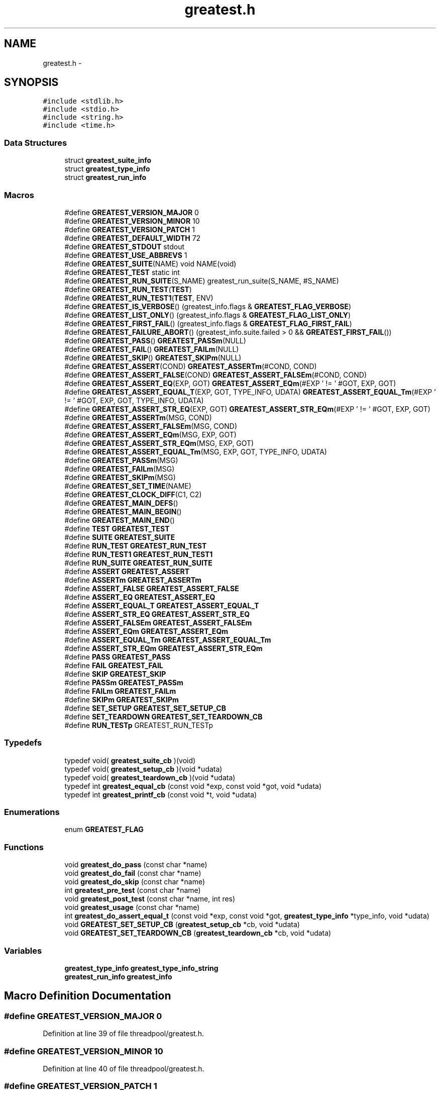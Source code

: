 .TH "greatest.h" 3 "Wed Feb 11 2015" "Version v0.11.1" "kinetic-c" \" -*- nroff -*-
.ad l
.nh
.SH NAME
greatest.h \- 
.SH SYNOPSIS
.br
.PP
\fC#include <stdlib\&.h>\fP
.br
\fC#include <stdio\&.h>\fP
.br
\fC#include <string\&.h>\fP
.br
\fC#include <time\&.h>\fP
.br

.SS "Data Structures"

.in +1c
.ti -1c
.RI "struct \fBgreatest_suite_info\fP"
.br
.ti -1c
.RI "struct \fBgreatest_type_info\fP"
.br
.ti -1c
.RI "struct \fBgreatest_run_info\fP"
.br
.in -1c
.SS "Macros"

.in +1c
.ti -1c
.RI "#define \fBGREATEST_VERSION_MAJOR\fP   0"
.br
.ti -1c
.RI "#define \fBGREATEST_VERSION_MINOR\fP   10"
.br
.ti -1c
.RI "#define \fBGREATEST_VERSION_PATCH\fP   1"
.br
.ti -1c
.RI "#define \fBGREATEST_DEFAULT_WIDTH\fP   72"
.br
.ti -1c
.RI "#define \fBGREATEST_STDOUT\fP   stdout"
.br
.ti -1c
.RI "#define \fBGREATEST_USE_ABBREVS\fP   1"
.br
.ti -1c
.RI "#define \fBGREATEST_SUITE\fP(NAME)   void NAME(void)"
.br
.ti -1c
.RI "#define \fBGREATEST_TEST\fP   static int"
.br
.ti -1c
.RI "#define \fBGREATEST_RUN_SUITE\fP(S_NAME)   greatest_run_suite(S_NAME, #S_NAME)"
.br
.ti -1c
.RI "#define \fBGREATEST_RUN_TEST\fP(\fBTEST\fP)"
.br
.ti -1c
.RI "#define \fBGREATEST_RUN_TEST1\fP(\fBTEST\fP, ENV)"
.br
.ti -1c
.RI "#define \fBGREATEST_IS_VERBOSE\fP()   (greatest_info\&.flags & \fBGREATEST_FLAG_VERBOSE\fP)"
.br
.ti -1c
.RI "#define \fBGREATEST_LIST_ONLY\fP()   (greatest_info\&.flags & \fBGREATEST_FLAG_LIST_ONLY\fP)"
.br
.ti -1c
.RI "#define \fBGREATEST_FIRST_FAIL\fP()   (greatest_info\&.flags & \fBGREATEST_FLAG_FIRST_FAIL\fP)"
.br
.ti -1c
.RI "#define \fBGREATEST_FAILURE_ABORT\fP()   (greatest_info\&.suite\&.failed > 0 && \fBGREATEST_FIRST_FAIL\fP())"
.br
.ti -1c
.RI "#define \fBGREATEST_PASS\fP()   \fBGREATEST_PASSm\fP(NULL)"
.br
.ti -1c
.RI "#define \fBGREATEST_FAIL\fP()   \fBGREATEST_FAILm\fP(NULL)"
.br
.ti -1c
.RI "#define \fBGREATEST_SKIP\fP()   \fBGREATEST_SKIPm\fP(NULL)"
.br
.ti -1c
.RI "#define \fBGREATEST_ASSERT\fP(COND)   \fBGREATEST_ASSERTm\fP(#COND, COND)"
.br
.ti -1c
.RI "#define \fBGREATEST_ASSERT_FALSE\fP(COND)   \fBGREATEST_ASSERT_FALSEm\fP(#COND, COND)"
.br
.ti -1c
.RI "#define \fBGREATEST_ASSERT_EQ\fP(EXP, GOT)   \fBGREATEST_ASSERT_EQm\fP(#EXP ' != ' #GOT, EXP, GOT)"
.br
.ti -1c
.RI "#define \fBGREATEST_ASSERT_EQUAL_T\fP(EXP, GOT, TYPE_INFO, UDATA)   \fBGREATEST_ASSERT_EQUAL_Tm\fP(#EXP ' != ' #GOT, EXP, GOT, TYPE_INFO, UDATA)"
.br
.ti -1c
.RI "#define \fBGREATEST_ASSERT_STR_EQ\fP(EXP, GOT)   \fBGREATEST_ASSERT_STR_EQm\fP(#EXP ' != ' #GOT, EXP, GOT)"
.br
.ti -1c
.RI "#define \fBGREATEST_ASSERTm\fP(MSG, COND)"
.br
.ti -1c
.RI "#define \fBGREATEST_ASSERT_FALSEm\fP(MSG, COND)"
.br
.ti -1c
.RI "#define \fBGREATEST_ASSERT_EQm\fP(MSG, EXP, GOT)"
.br
.ti -1c
.RI "#define \fBGREATEST_ASSERT_STR_EQm\fP(MSG, EXP, GOT)"
.br
.ti -1c
.RI "#define \fBGREATEST_ASSERT_EQUAL_Tm\fP(MSG, EXP, GOT, TYPE_INFO, UDATA)"
.br
.ti -1c
.RI "#define \fBGREATEST_PASSm\fP(MSG)"
.br
.ti -1c
.RI "#define \fBGREATEST_FAILm\fP(MSG)"
.br
.ti -1c
.RI "#define \fBGREATEST_SKIPm\fP(MSG)"
.br
.ti -1c
.RI "#define \fBGREATEST_SET_TIME\fP(NAME)"
.br
.ti -1c
.RI "#define \fBGREATEST_CLOCK_DIFF\fP(C1, C2)"
.br
.ti -1c
.RI "#define \fBGREATEST_MAIN_DEFS\fP()"
.br
.ti -1c
.RI "#define \fBGREATEST_MAIN_BEGIN\fP()"
.br
.ti -1c
.RI "#define \fBGREATEST_MAIN_END\fP()"
.br
.ti -1c
.RI "#define \fBTEST\fP   \fBGREATEST_TEST\fP"
.br
.ti -1c
.RI "#define \fBSUITE\fP   \fBGREATEST_SUITE\fP"
.br
.ti -1c
.RI "#define \fBRUN_TEST\fP   \fBGREATEST_RUN_TEST\fP"
.br
.ti -1c
.RI "#define \fBRUN_TEST1\fP   \fBGREATEST_RUN_TEST1\fP"
.br
.ti -1c
.RI "#define \fBRUN_SUITE\fP   \fBGREATEST_RUN_SUITE\fP"
.br
.ti -1c
.RI "#define \fBASSERT\fP   \fBGREATEST_ASSERT\fP"
.br
.ti -1c
.RI "#define \fBASSERTm\fP   \fBGREATEST_ASSERTm\fP"
.br
.ti -1c
.RI "#define \fBASSERT_FALSE\fP   \fBGREATEST_ASSERT_FALSE\fP"
.br
.ti -1c
.RI "#define \fBASSERT_EQ\fP   \fBGREATEST_ASSERT_EQ\fP"
.br
.ti -1c
.RI "#define \fBASSERT_EQUAL_T\fP   \fBGREATEST_ASSERT_EQUAL_T\fP"
.br
.ti -1c
.RI "#define \fBASSERT_STR_EQ\fP   \fBGREATEST_ASSERT_STR_EQ\fP"
.br
.ti -1c
.RI "#define \fBASSERT_FALSEm\fP   \fBGREATEST_ASSERT_FALSEm\fP"
.br
.ti -1c
.RI "#define \fBASSERT_EQm\fP   \fBGREATEST_ASSERT_EQm\fP"
.br
.ti -1c
.RI "#define \fBASSERT_EQUAL_Tm\fP   \fBGREATEST_ASSERT_EQUAL_Tm\fP"
.br
.ti -1c
.RI "#define \fBASSERT_STR_EQm\fP   \fBGREATEST_ASSERT_STR_EQm\fP"
.br
.ti -1c
.RI "#define \fBPASS\fP   \fBGREATEST_PASS\fP"
.br
.ti -1c
.RI "#define \fBFAIL\fP   \fBGREATEST_FAIL\fP"
.br
.ti -1c
.RI "#define \fBSKIP\fP   \fBGREATEST_SKIP\fP"
.br
.ti -1c
.RI "#define \fBPASSm\fP   \fBGREATEST_PASSm\fP"
.br
.ti -1c
.RI "#define \fBFAILm\fP   \fBGREATEST_FAILm\fP"
.br
.ti -1c
.RI "#define \fBSKIPm\fP   \fBGREATEST_SKIPm\fP"
.br
.ti -1c
.RI "#define \fBSET_SETUP\fP   \fBGREATEST_SET_SETUP_CB\fP"
.br
.ti -1c
.RI "#define \fBSET_TEARDOWN\fP   \fBGREATEST_SET_TEARDOWN_CB\fP"
.br
.ti -1c
.RI "#define \fBRUN_TESTp\fP   GREATEST_RUN_TESTp"
.br
.in -1c
.SS "Typedefs"

.in +1c
.ti -1c
.RI "typedef void( \fBgreatest_suite_cb\fP )(void)"
.br
.ti -1c
.RI "typedef void( \fBgreatest_setup_cb\fP )(void *udata)"
.br
.ti -1c
.RI "typedef void( \fBgreatest_teardown_cb\fP )(void *udata)"
.br
.ti -1c
.RI "typedef int \fBgreatest_equal_cb\fP (const void *exp, const void *got, void *udata)"
.br
.ti -1c
.RI "typedef int \fBgreatest_printf_cb\fP (const void *t, void *udata)"
.br
.in -1c
.SS "Enumerations"

.in +1c
.ti -1c
.RI "enum \fBGREATEST_FLAG\fP "
.br
.in -1c
.SS "Functions"

.in +1c
.ti -1c
.RI "void \fBgreatest_do_pass\fP (const char *name)"
.br
.ti -1c
.RI "void \fBgreatest_do_fail\fP (const char *name)"
.br
.ti -1c
.RI "void \fBgreatest_do_skip\fP (const char *name)"
.br
.ti -1c
.RI "int \fBgreatest_pre_test\fP (const char *name)"
.br
.ti -1c
.RI "void \fBgreatest_post_test\fP (const char *name, int res)"
.br
.ti -1c
.RI "void \fBgreatest_usage\fP (const char *name)"
.br
.ti -1c
.RI "int \fBgreatest_do_assert_equal_t\fP (const void *exp, const void *got, \fBgreatest_type_info\fP *type_info, void *udata)"
.br
.ti -1c
.RI "void \fBGREATEST_SET_SETUP_CB\fP (\fBgreatest_setup_cb\fP *cb, void *udata)"
.br
.ti -1c
.RI "void \fBGREATEST_SET_TEARDOWN_CB\fP (\fBgreatest_teardown_cb\fP *cb, void *udata)"
.br
.in -1c
.SS "Variables"

.in +1c
.ti -1c
.RI "\fBgreatest_type_info\fP \fBgreatest_type_info_string\fP"
.br
.ti -1c
.RI "\fBgreatest_run_info\fP \fBgreatest_info\fP"
.br
.in -1c
.SH "Macro Definition Documentation"
.PP 
.SS "#define GREATEST_VERSION_MAJOR   0"

.PP
Definition at line 39 of file threadpool/greatest\&.h\&.
.SS "#define GREATEST_VERSION_MINOR   10"

.PP
Definition at line 40 of file threadpool/greatest\&.h\&.
.SS "#define GREATEST_VERSION_PATCH   1"

.PP
Definition at line 41 of file threadpool/greatest\&.h\&.
.SS "#define GREATEST_DEFAULT_WIDTH   72"

.PP
Definition at line 102 of file threadpool/greatest\&.h\&.
.SS "#define GREATEST_STDOUT   stdout"

.PP
Definition at line 107 of file threadpool/greatest\&.h\&.
.SS "#define GREATEST_USE_ABBREVS   1"

.PP
Definition at line 112 of file threadpool/greatest\&.h\&.
.SS "#define GREATEST_SUITE(NAME)   void NAME(void)"

.PP
Definition at line 235 of file threadpool/greatest\&.h\&.
.SS "#define GREATEST_TEST   static int"

.PP
Definition at line 239 of file threadpool/greatest\&.h\&.
.SS "#define GREATEST_RUN_SUITE(S_NAME)   greatest_run_suite(S_NAME, #S_NAME)"

.PP
Definition at line 242 of file threadpool/greatest\&.h\&.
.SS "#define GREATEST_RUN_TEST(\fBTEST\fP)"
\fBValue:\fP
.PP
.nf
do {                                                                \
        if (greatest_pre_test(#TEST) == 1) {                            \
            int res = TEST();                                           \\
            greatest_post_test(#TEST, res);                             \
        } else if (GREATEST_LIST_ONLY()) {                              \
            fprintf(GREATEST_STDOUT, "  %s\n", #TEST);                  \
        }                                                               \
    } while (0)
.fi
.PP
Definition at line 245 of file threadpool/greatest\&.h\&.
.SS "#define GREATEST_RUN_TEST1(\fBTEST\fP, ENV)"
\fBValue:\fP
.PP
.nf
do {                                                                \
        if (greatest_pre_test(#TEST) == 1) {                            \
            int res = TEST(ENV);                                        \\
            greatest_post_test(#TEST, res);                             \
        } else if (GREATEST_LIST_ONLY()) {                              \
            fprintf(GREATEST_STDOUT, "  %s\n", #TEST);                  \
        }                                                               \
    } while (0)
.fi
.PP
Definition at line 257 of file threadpool/greatest\&.h\&.
.SS "#define GREATEST_IS_VERBOSE()   (greatest_info\&.flags & \fBGREATEST_FLAG_VERBOSE\fP)"

.PP
Definition at line 283 of file threadpool/greatest\&.h\&.
.SS "#define GREATEST_LIST_ONLY()   (greatest_info\&.flags & \fBGREATEST_FLAG_LIST_ONLY\fP)"

.PP
Definition at line 284 of file threadpool/greatest\&.h\&.
.SS "#define GREATEST_FIRST_FAIL()   (greatest_info\&.flags & \fBGREATEST_FLAG_FIRST_FAIL\fP)"

.PP
Definition at line 285 of file threadpool/greatest\&.h\&.
.SS "#define GREATEST_FAILURE_ABORT()   (greatest_info\&.suite\&.failed > 0 && \fBGREATEST_FIRST_FAIL\fP())"

.PP
Definition at line 286 of file threadpool/greatest\&.h\&.
.SS "#define GREATEST_PASS()   \fBGREATEST_PASSm\fP(NULL)"

.PP
Definition at line 289 of file threadpool/greatest\&.h\&.
.SS "#define GREATEST_FAIL()   \fBGREATEST_FAILm\fP(NULL)"

.PP
Definition at line 290 of file threadpool/greatest\&.h\&.
.SS "#define GREATEST_SKIP()   \fBGREATEST_SKIPm\fP(NULL)"

.PP
Definition at line 291 of file threadpool/greatest\&.h\&.
.SS "#define GREATEST_ASSERT(COND)   \fBGREATEST_ASSERTm\fP(#COND, COND)"

.PP
Definition at line 292 of file threadpool/greatest\&.h\&.
.SS "#define GREATEST_ASSERT_FALSE(COND)   \fBGREATEST_ASSERT_FALSEm\fP(#COND, COND)"

.PP
Definition at line 293 of file threadpool/greatest\&.h\&.
.SS "#define GREATEST_ASSERT_EQ(EXP, GOT)   \fBGREATEST_ASSERT_EQm\fP(#EXP ' != ' #GOT, EXP, GOT)"

.PP
Definition at line 294 of file threadpool/greatest\&.h\&.
.SS "#define GREATEST_ASSERT_EQUAL_T(EXP, GOT, TYPE_INFO, UDATA)   \fBGREATEST_ASSERT_EQUAL_Tm\fP(#EXP ' != ' #GOT, EXP, GOT, TYPE_INFO, UDATA)"

.PP
Definition at line 295 of file threadpool/greatest\&.h\&.
.SS "#define GREATEST_ASSERT_STR_EQ(EXP, GOT)   \fBGREATEST_ASSERT_STR_EQm\fP(#EXP ' != ' #GOT, EXP, GOT)"

.PP
Definition at line 297 of file threadpool/greatest\&.h\&.
.SS "#define GREATEST_ASSERTm(MSG, COND)"
\fBValue:\fP
.PP
.nf
do {                                                                \\
        greatest_info\&.assertions++;                                     \
        if (!(COND)) { FAILm(MSG); }                                    \
    } while (0)
.fi
.PP
Definition at line 303 of file threadpool/greatest\&.h\&.
.SS "#define GREATEST_ASSERT_FALSEm(MSG, COND)"
\fBValue:\fP
.PP
.nf
do {                                                                \\
        greatest_info\&.assertions++;                                     \
        if ((COND)) { FAILm(MSG); }                                     \
    } while (0)
.fi
.PP
Definition at line 310 of file threadpool/greatest\&.h\&.
.SS "#define GREATEST_ASSERT_EQm(MSG, EXP, GOT)"
\fBValue:\fP
.PP
.nf
do {                                                                \\
        greatest_info\&.assertions++;                                     \
        if ((EXP) != (GOT)) { FAILm(MSG); }                             \
    } while (0)
.fi
.PP
Definition at line 317 of file threadpool/greatest\&.h\&.
.SS "#define GREATEST_ASSERT_STR_EQm(MSG, EXP, GOT)"
\fBValue:\fP
.PP
.nf
do {                                                                \\
        GREATEST_ASSERT_EQUAL_Tm(MSG, EXP, GOT,                         \
            &greatest_type_info_string, NULL);                          \
    } while (0)                                                         \
.fi
.PP
Definition at line 324 of file threadpool/greatest\&.h\&.
.SS "#define GREATEST_ASSERT_EQUAL_Tm(MSG, EXP, GOT, TYPE_INFO, UDATA)"
\fBValue:\fP
.PP
.nf
do {                                                                \
        greatest_type_info *type_info = (TYPE_INFO);                    \\
        greatest_info\&.assertions++;                                     \
        if (!greatest_do_assert_equal_t(EXP, GOT,                       \
                type_info, UDATA)) {                                    \
            if (type_info == NULL || type_info->equal == NULL) {        \\
                FAILm("type_info->equal callback missing!");            \
            } else {                                                    \\
                FAILm(MSG);                                             \
            }                                                           \
        }                                                               \
    } while (0)                                                         \
.fi
.PP
Definition at line 333 of file threadpool/greatest\&.h\&.
.SS "#define GREATEST_PASSm(MSG)"
\fBValue:\fP
.PP
.nf
do {                                                                \\
        greatest_info\&.msg = MSG;                                        \
        return 0;                                                       \
    } while (0)
.fi
.PP
Definition at line 348 of file threadpool/greatest\&.h\&.
.SS "#define GREATEST_FAILm(MSG)"
\fBValue:\fP
.PP
.nf
do {                                                                \\
        greatest_info\&.fail_file = __FILE__;                             \\
        greatest_info\&.fail_line = __LINE__;                             \\
        greatest_info\&.msg = MSG;                                        \
        return -1;                                                      \
    } while (0)
.fi
.PP
Definition at line 355 of file threadpool/greatest\&.h\&.
.SS "#define GREATEST_SKIPm(MSG)"
\fBValue:\fP
.PP
.nf
do {                                                                \\
        greatest_info\&.msg = MSG;                                        \
        return 1;                                                       \
    } while (0)
.fi
.PP
Definition at line 364 of file threadpool/greatest\&.h\&.
.SS "#define GREATEST_SET_TIME(NAME)"
\fBValue:\fP
.PP
.nf
NAME = clock();                                                     \
    if (NAME == (clock_t) -1) {                                         \
        fprintf(GREATEST_STDOUT,                                        \
            "clock error: %s\n", #NAME);                                \
        exit(EXIT_FAILURE);                                             \
    }
.fi
.PP
Definition at line 370 of file threadpool/greatest\&.h\&.
.SS "#define GREATEST_CLOCK_DIFF(C1, C2)"
\fBValue:\fP
.PP
.nf
fprintf(GREATEST_STDOUT, " (%lu ticks, %\&.3f sec)",                  \
        (long unsigned int) (C2) - (long unsigned int)(C1),             \
        (double)((C2) - (C1)) / (1\&.0 * (double)CLOCKS_PER_SEC))         \
.fi
.PP
Definition at line 378 of file threadpool/greatest\&.h\&.
.SS "#define GREATEST_MAIN_DEFS()"

.PP
Definition at line 384 of file threadpool/greatest\&.h\&.
.SS "#define GREATEST_MAIN_BEGIN()"

.PP
Definition at line 588 of file threadpool/greatest\&.h\&.
.SS "#define GREATEST_MAIN_END()"
\fBValue:\fP
.PP
.nf
do {                                                                \
        if (!GREATEST_LIST_ONLY()) {                                    \\
            GREATEST_SET_TIME(greatest_info\&.end);                       \
            fprintf(GREATEST_STDOUT,                                    \
                "\nTotal: %u tests", greatest_info\&.tests_run);          \\
            GREATEST_CLOCK_DIFF(greatest_info\&.begin,                    \
                greatest_info\&.end);                                     \
            fprintf(GREATEST_STDOUT, ", %u assertions\n",               \
                greatest_info\&.assertions);                              \
            fprintf(GREATEST_STDOUT,                                    \
                "Pass: %u, fail: %u, skip: %u\&.\n",                      \
                greatest_info\&.passed,                                   \
                greatest_info\&.failed, greatest_info\&.skipped);           \
        }                                                               \
        return (greatest_info\&.failed > 0                                \
            ? EXIT_FAILURE : EXIT_SUCCESS);                             \
    } while (0)
.fi
.PP
Definition at line 629 of file threadpool/greatest\&.h\&.
.SS "#define TEST   \fBGREATEST_TEST\fP"

.PP
Definition at line 651 of file threadpool/greatest\&.h\&.
.SS "#define SUITE   \fBGREATEST_SUITE\fP"

.PP
Definition at line 652 of file threadpool/greatest\&.h\&.
.SS "#define RUN_TEST   \fBGREATEST_RUN_TEST\fP"

.PP
Definition at line 653 of file threadpool/greatest\&.h\&.
.SS "#define RUN_TEST1   \fBGREATEST_RUN_TEST1\fP"

.PP
Definition at line 654 of file threadpool/greatest\&.h\&.
.SS "#define RUN_SUITE   \fBGREATEST_RUN_SUITE\fP"

.PP
Definition at line 655 of file threadpool/greatest\&.h\&.
.SS "#define ASSERT   \fBGREATEST_ASSERT\fP"

.PP
Definition at line 656 of file threadpool/greatest\&.h\&.
.SS "#define ASSERTm   \fBGREATEST_ASSERTm\fP"

.PP
Definition at line 657 of file threadpool/greatest\&.h\&.
.SS "#define ASSERT_FALSE   \fBGREATEST_ASSERT_FALSE\fP"

.PP
Definition at line 658 of file threadpool/greatest\&.h\&.
.SS "#define ASSERT_EQ   \fBGREATEST_ASSERT_EQ\fP"

.PP
Definition at line 659 of file threadpool/greatest\&.h\&.
.SS "#define ASSERT_EQUAL_T   \fBGREATEST_ASSERT_EQUAL_T\fP"

.PP
Definition at line 660 of file threadpool/greatest\&.h\&.
.SS "#define ASSERT_STR_EQ   \fBGREATEST_ASSERT_STR_EQ\fP"

.PP
Definition at line 661 of file threadpool/greatest\&.h\&.
.SS "#define ASSERT_FALSEm   \fBGREATEST_ASSERT_FALSEm\fP"

.PP
Definition at line 662 of file threadpool/greatest\&.h\&.
.SS "#define ASSERT_EQm   \fBGREATEST_ASSERT_EQm\fP"

.PP
Definition at line 663 of file threadpool/greatest\&.h\&.
.SS "#define ASSERT_EQUAL_Tm   \fBGREATEST_ASSERT_EQUAL_Tm\fP"

.PP
Definition at line 664 of file threadpool/greatest\&.h\&.
.SS "#define ASSERT_STR_EQm   \fBGREATEST_ASSERT_STR_EQm\fP"

.PP
Definition at line 665 of file threadpool/greatest\&.h\&.
.SS "#define PASS   \fBGREATEST_PASS\fP"

.PP
Definition at line 666 of file threadpool/greatest\&.h\&.
.SS "#define FAIL   \fBGREATEST_FAIL\fP"

.PP
Definition at line 667 of file threadpool/greatest\&.h\&.
.SS "#define SKIP   \fBGREATEST_SKIP\fP"

.PP
Definition at line 668 of file threadpool/greatest\&.h\&.
.SS "#define PASSm   \fBGREATEST_PASSm\fP"

.PP
Definition at line 669 of file threadpool/greatest\&.h\&.
.SS "#define FAILm   \fBGREATEST_FAILm\fP"

.PP
Definition at line 670 of file threadpool/greatest\&.h\&.
.SS "#define SKIPm   \fBGREATEST_SKIPm\fP"

.PP
Definition at line 671 of file threadpool/greatest\&.h\&.
.SS "#define SET_SETUP   \fBGREATEST_SET_SETUP_CB\fP"

.PP
Definition at line 672 of file threadpool/greatest\&.h\&.
.SS "#define SET_TEARDOWN   \fBGREATEST_SET_TEARDOWN_CB\fP"

.PP
Definition at line 673 of file threadpool/greatest\&.h\&.
.SS "#define RUN_TESTp   GREATEST_RUN_TESTp"

.PP
Definition at line 677 of file threadpool/greatest\&.h\&.
.SH "Typedef Documentation"
.PP 
.SS "typedef void( greatest_suite_cb)(void)"

.PP
Definition at line 135 of file threadpool/greatest\&.h\&.
.SS "typedef void( greatest_setup_cb)(void *udata)"

.PP
Definition at line 139 of file threadpool/greatest\&.h\&.
.SS "typedef void( greatest_teardown_cb)(void *udata)"

.PP
Definition at line 140 of file threadpool/greatest\&.h\&.
.SS "typedef int greatest_equal_cb(const void *exp, const void *got, void *udata)"

.PP
Definition at line 145 of file threadpool/greatest\&.h\&.
.SS "typedef int greatest_printf_cb(const void *t, void *udata)"

.PP
Definition at line 150 of file threadpool/greatest\&.h\&.
.SH "Enumeration Type Documentation"
.PP 
.SS "enum \fBGREATEST_FLAG\fP"

.PP
\fBEnumerator\fP
.in +1c
.TP
\fB\fIGREATEST_FLAG_VERBOSE \fP\fP
.TP
\fB\fIGREATEST_FLAG_FIRST_FAIL \fP\fP
.TP
\fB\fIGREATEST_FLAG_LIST_ONLY \fP\fP
.TP
\fB\fIGREATEST_FLAG_VERBOSE \fP\fP
.TP
\fB\fIGREATEST_FLAG_FIRST_FAIL \fP\fP
.TP
\fB\fIGREATEST_FLAG_LIST_ONLY \fP\fP
.PP
Definition at line 162 of file threadpool/greatest\&.h\&.
.SH "Function Documentation"
.PP 
.SS "void greatest_do_pass (const char *name)"

.PP
Definition at line 127 of file test_casq\&.c\&.
.SS "void greatest_do_fail (const char *name)"

.PP
Definition at line 127 of file test_casq\&.c\&.
.SS "void greatest_do_skip (const char *name)"

.PP
Definition at line 127 of file test_casq\&.c\&.
.SS "int greatest_pre_test (const char *name)"

.PP
Definition at line 127 of file test_casq\&.c\&.
.SS "void greatest_post_test (const char *name, intres)"

.PP
Definition at line 127 of file test_casq\&.c\&.
.SS "void greatest_usage (const char *name)"

.PP
Definition at line 127 of file test_casq\&.c\&.
.SS "int greatest_do_assert_equal_t (const void *exp, const void *got, \fBgreatest_type_info\fP *type_info, void *udata)"

.PP
Definition at line 127 of file test_casq\&.c\&.
.SS "void GREATEST_SET_SETUP_CB (\fBgreatest_setup_cb\fP *cb, void *udata)"

.PP
Definition at line 127 of file test_casq\&.c\&.
.SS "void GREATEST_SET_TEARDOWN_CB (\fBgreatest_teardown_cb\fP *cb, void *udata)"

.PP
Definition at line 127 of file test_casq\&.c\&.
.SH "Variable Documentation"
.PP 
.SS "\fBgreatest_type_info\fP greatest_type_info_string"

.PP
Definition at line 127 of file test_casq\&.c\&.
.SS "\fBgreatest_run_info\fP greatest_info"

.PP
Definition at line 127 of file test_casq\&.c\&.
.SH "Author"
.PP 
Generated automatically by Doxygen for kinetic-c from the source code\&.
